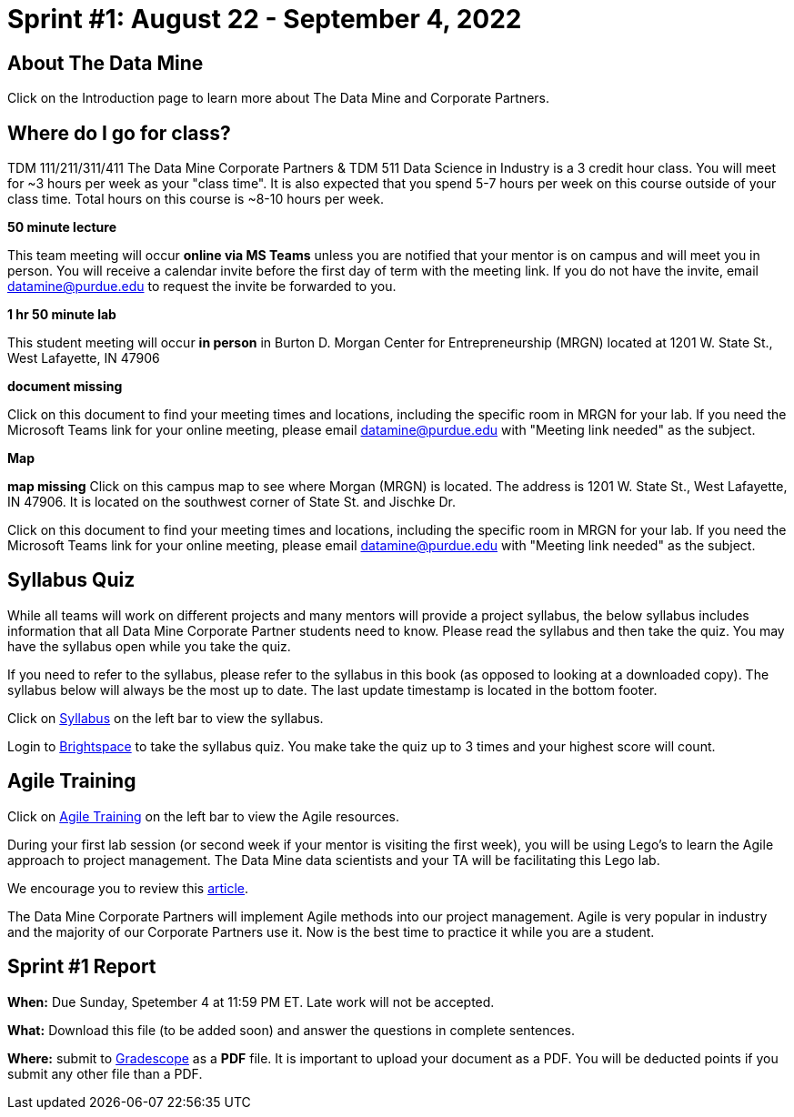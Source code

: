 = Sprint #1: August 22 - September 4, 2022 

== About The Data Mine 

Click on the Introduction page to learn more about The Data Mine and Corporate Partners. 

== Where do I go for class?

TDM 111/211/311/411 The Data Mine Corporate Partners & TDM 511 Data Science in Industry is a 3 credit hour class. You will meet for ~3 hours per week as your "class time". It is also expected that you spend 5-7 hours per week on this course outside of your class time. Total hours on this course is ~8-10 hours per week. 

*50 minute lecture*

This team meeting will occur *online via MS Teams* unless you are notified that your mentor is on campus and will meet you in person. You will receive a calendar invite before the first day of term with the meeting link. If you do not have the invite, email datamine@purdue.edu to request the invite be forwarded to you. 

*1 hr 50 minute lab*

This student meeting will occur *in person* in Burton D. Morgan Center for Entrepreneurship (MRGN) located at 1201 W. State St., West Lafayette, IN 47906

*document missing* 

Click on this document to find your meeting times and locations, including the specific room in MRGN for your lab. If you need the Microsoft Teams link for your online meeting, please email datamine@purdue.edu with "Meeting link needed" as the subject. 

*Map*

*map missing*
Click on this campus map to see where Morgan (MRGN) is located. The address is 1201 W. State St., West Lafayette, IN 47906. It is located on the southwest corner of State St. and Jischke Dr. 


Click on this document to find your meeting times and locations, including the specific room in MRGN for your lab. If you need the Microsoft Teams link for your online meeting, please email datamine@purdue.edu with "Meeting link needed" as the subject. 


== Syllabus Quiz 

While all teams will work on different projects and many mentors will provide a project syllabus, the below syllabus includes information that all Data Mine Corporate Partner students need to know. Please read the syllabus and then take the quiz. You may have the syllabus open while you take the quiz. 

If you need to refer to the syllabus, please refer to the syllabus in this book (as opposed to looking at a downloaded copy). The syllabus below will always be the most up to date. The last update timestamp is located in the bottom footer.

Click on xref:fall2021/syllabus.adoc[Syllabus] on the left bar to view the syllabus. 

Login to link:https://purdue.brightspace.com/[Brightspace] to take the syllabus quiz. You make take the quiz up to 3 times and your highest score will count. 

== Agile Training 
Click on xref:agile-training.adoc[Agile Training] on the left bar to view the Agile resources. 

During your first lab session (or second week if your mentor is visiting the first week), you will be using Lego's to learn the Agile approach to project management. The Data Mine data scientists and your TA will be facilitating this Lego lab. 

We encourage you to review this link:https://thisiszone.medium.com/using-lego-to-show-the-advantages-of-an-agile-approach-to-software-development-3eda6e5c2114[article]. 

The Data Mine Corporate Partners will implement Agile methods into our project management. Agile is very popular in industry and the majority of our Corporate Partners use it. Now is the best time to practice it while you are a student. 


== Sprint #1 Report 


*When:* Due Sunday, Spetember 4 at 11:59 PM ET. Late work will not be accepted. 

*What:* Download this file (to be added soon) and answer the questions in complete sentences. 

*Where:* submit to link:https://www.gradescope.com/[Gradescope] as a *PDF* file. It is important to upload your document as a PDF. You will be deducted points if you submit any other file than a PDF.

